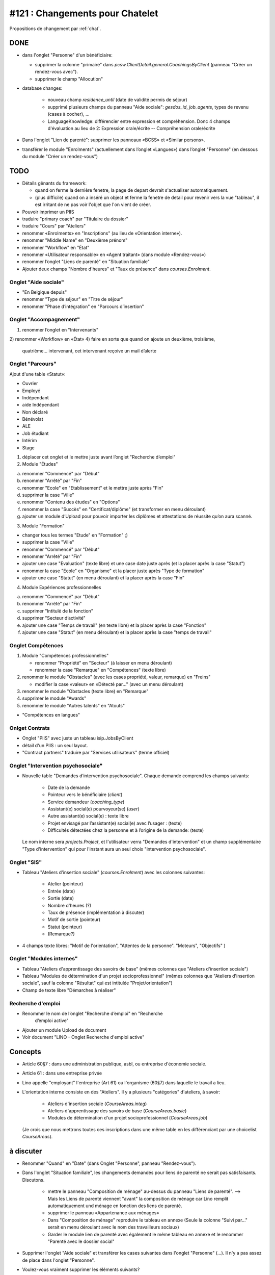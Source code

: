 ================================
#121 : Changements pour Chatelet
================================

.. currentlanguage:: fr


Propositions de changement par :ref:`chat`.

DONE
====

- dans l'onglet "Personne" d'un bénéficiaire:

  - supprimer la colonne "primaire" dans
    `pcsw.ClientDetail.general.CoachingsByClient` 
    (panneau "Créer un rendez-vous avec").
  - supprimer le champ "Allocution"

- database changes:

    - nouveau champ `residence_until` (date de validité permis de
      séjour)
    - supprimé plusieurs champs du panneau "Aide sociale":
      `gesdos_id`, `job_agents`, types de revenu (cases à cocher), ...

    - LanguageKnowledge: différencier entre expression et compréhension.
      Donc 4 champs d'évaluation au lieu de 2: 
      Expression orale/écrite -- Compréhension orale/écrite

- Dans l'onglet "Lien de parenté": supprimer les panneaux «BCSS» et
  «Similar persons».

- transférer le module "Enrolments" (actuellement dans l’onglet
  «Langues») dans l’onglet "Personne" (en dessous du module "Créer un
  rendez-vous")


TODO
====

- Détails gênants du framework:

  - quand on ferme la dernière fenetre, la page de depart devrait
    s'actualiser automatiquement.

  - (plus difficile) quand on a inséré un object et ferme la fenetre
    de detail pour revenir vers la vue "tableau", il est irritant de
    ne pas voir l'objet que l'on vient de créer.

- Pouvoir imprimer un PIIS
- traduire "primary coach" par "Titulaire du dossier"

- traduire "Cours" par "Ateliers"
- renommer «Enrolments» en "Inscriptions" (au lieu de «Orientation
  interne»).

- renommer "Middle Name" en "Deuxième prénom"
- renommer "Workflow" en "État"

- renommer «Utilisateur responsable» en «Agent traitant» (dans module
  «Rendez-vous»)

- renommer l’onglet "Liens de parenté" en "Situation familiale"

- Ajouter deux champs "Nombre d'heures" et "Taux de présence" dans
  `courses.Enrolment`.


 
Onglet "Aide sociale"
---------------------

- "En Belgique depuis"
- renommer "Type de séjour" en "Titre de séjour"
- renommer "Phase d’intégration" en "Parcours d’insertion"


Onglet "Accompagnement"
-----------------------

1) renommer l’onglet en "Intervenants"
2) renommer «Workflow» en «État»
4) faire en sorte que quand on ajoute un deuxième, troisième,
   quatrième... intervenant, cet intervenant reçoive un mail d’alerte



Onglet "Parcours"
-----------------

Ajout d'une table «Statut»:

- Ouvrier
- Employé
- Indépendant
- aide Indépendant
- Non déclaré
- Bénévolat
- ALE
- Job étudiant
- Intérim
- Stage


1) déplacer cet onglet et le mettre juste avant l’onglet "Recherche
   d’emploi"

2) Module "Études"

a. renommer "Commencé" par "Début"
b. renommer "Arrêté" par "Fin"
c. renommer "Ecole" en "Etablissement" et le mettre juste après "Fin"
d. supprimer la case "Ville"
e. renommer "Contenu des études" en "Options"

f. renommer la case "Succès" en "Certificat/diplôme" (et
   transformer en menu déroulant)

g. ajouter un module d’Upload pour pouvoir importer les
   diplômes et attestations de réussite qu’on aura scanné.

3) Module "Formation"

- changer tous les termes "Etude" en "Formation" ;)
- supprimer la case "Ville"
- renommer "Commencé" par "Début"
- renommer "Arrêté" par "Fin"
- ajouter une case "Evaluation" (texte libre) et une case date juste
  après (et la placer après la case "Statut")
- renommer la case "Ecole" en "Organisme" et la placer juste après
  "Type de formation"
- ajouter une case "Statut" (en menu déroulant) et la placer après
  la case "Fin"

4) Module Expériences professionnelles

a. renommer "Commencé" par "Début"
b. renommer "Arrêté" par "Fin"
c. supprimer "Intitulé de la fonction"
d. supprimer "Secteur d’activité"
e. ajouter une case "Temps de travail" (en texte libre) et la placer après la case "Fonction"
f. ajouter une case "Statut" (en menu déroulant) et la placer après  la case "temps de travail"
 

Onglet Compétences
-------------------
 
1) Module "Compétences professionnelles"

   - renommer "Propriété" en "Secteur" (à laisser en menu déroulant)
   - renommer la case "Remarque" en "Compétences" (texte libre)

2) renommer le module "Obstacles" (avec les cases propriété, valeur,
   remarque) en "Freins"

   - modifier la case «valeur» en «Détecté par…" (avec un menu déroulant)

3) renommer le module "Obstacles (texte libre) en "Remarque"
4) supprimer  le module "Awards"
5) renommer le module "Autres talents" en "Atouts"

- "Compétences en langues"

Onlget Contrats 
---------------

- Onglet "PIIS" avec juste un tableau isip.JobsByClient
- détail d'un PIIS : un seul layout. 
- "Contract partners" traduire par "Services utilisateurs" (terme
  officiel)


Onglet "Intervention psychosociale"
-----------------------------------

- Nouvelle table "Demandes d’intervention psychosociale".
  Chaque demande comprend les champs suivants:
    - Date de la demande
    - Pointeur vers le bénéficiaire (`client`)
    - Service demandeur (`coaching_type`)
    - Assistant(e) social(e) pourvoyeur(se) (`user`)
    - Autre assistant(e) social(e) : texte libre
    - Projet envisagé par l’assistant(e) social(e) avec l’usager : (texte)
    - Difficultés détectées chez la personne et à l’origine de la demande: (texte)

  Le nom interne sera `projects.Project`, et l'utilisateur verra
  "Demandes d'intervention" et un champ supplémentaire "Type
  d'intervention" qui pour l'instant aura un seul choix "intervention
  psychosociale".


Onglet "SIS"
------------

- Tableau "Ateliers d'insertion sociale" (`courses.Enrolment`) avec
  les colonnes suivantes:

    - Atelier (pointeur)
    - Entrée (date)
    - Sortie (date)
    - Nombre d'heures (?)
    - Taux de présence (implémentation à discuter)
    - Motif de sortie (pointeur)
    - Statut (pointeur)
    - (Remarque?)

- 4 champs texte libres: "Motif de l'orientation", "Attentes de la
  personne". "Moteurs", "Objectifs" )

Onglet "Modules internes"
-------------------------

- Tableau "Ateliers d'apprentissage des savoirs de base" (mêmes colonnes
  que "Ateliers d'insertion sociale")

- Tableau "Modules de détermination d'un projet socioprofessionnel"
  (mêmes colonnes que "Ateliers d'insertion sociale", sauf la colonne
  "Résultat" qui est intitulée "Projet/orientation")

- Champ de texte libre "Démarches à réaliser"


Recherche d'emploi
------------------

- Renommer le nom de l’onglet "Recherche d’emploi" en "Recherche
   d’emploi active"

- Ajouter un module Upload de document

- Voir document "LINO - Onglet Recherche d'emploi active"



Concepts
========

- Article 60§7 : dans une administration publique, asbl, ou entreprise
  d'économie sociale.

- Article 61 : dans une entreprise privée

- Lino appelle "employant" l'entreprise (Art 61) ou l'organisme (60§7)
  dans laquelle le travail a lieu.

- L'orientation interne consiste en des "Ateliers". Il y a plusieurs
  "catégories" d'ateliers, à savoir:

    - Ateliers d'insertion sociale (`CourseAreas.integ`)
    - Ateliers d'apprentissage des savoirs de base (`CourseAreas.basic`)
    - Modules de détermination d'un projet socioprofessionnel
      (`CourseAreas.job`)

  (Je crois que nous mettrons toutes ces inscriptions dans une même
  table en les différenciant par une choicelist `CourseAreas`).


à discuter
==========

- Renommer "Quand" en "Date" (dans Onglet "Personne", panneau "Rendez-vous").

- Dans l'onglet "Situation familiale", les changements demandés pour
  liens de parenté ne serait pas satisfaisants. Discutons.

    - mettre le panneau "Composition de ménage" au-dessus du panneau
      "Liens de parenté".  --> Mais les Liens de parenté viennent "avant"
      la composition de ménage car Lino remplit automatiquement und ménage
      en fonction des liens de parenté.
    - supprimer le panneau «Appartenance aux ménages»
    - Dans "Composition de ménage" reproduire le tableau en annexe
      (Seule la colonne "Suivi par…" serait en menu déroulant avec le
      nom des travailleurs sociaux)
    - Garder le module lien de parenté avec également le même tableau en
      annexe et le renommer "Parenté avec le dossier social"


- Supprimer l'onglet "Aide sociale" et transférer les cases suivantes
  dans l'onglet "Personne" (...). Il n'y a pas assez de place dans
  l'onglet "Personne". 

- Voulez-vous vraiment supprimer les éléments suivants?
    - medical uploads (p.ex. attestations handicap)
    - aid grantings (sert à imprimer p.ex. attestations de revenu)


- Nouvelle case à cocher "Economie sociale" par contrat de mise à
  l'emploi. --> Plutot par *type* de contrat de mise à l'emploi
  

- (à méditer) Dans module "Rendez-vous", une fois qu’on a indiqué que
  la personne a «quitté», l’info peut disparaitre vu qu’elle s’indique
  de toute façon dans l’onglet "Calendrier", module "Evènements".


- transférer le bouton "a besoin d’un permis de travail" (actuellement
  dans l'onglet "Recherche d'emploi") dans "Personne"


- Dans l'onglet "Accompagnement", supprimer le champ «Refusal
  Reason». Le voulez-vous vraiment?  Alors il faudrait également
  enlever l'action "Refuser" et dire que vous supprimez les dossiers
  refusés. Donc pas de statistiques.
  
- Avez vous pensé à mettre les formations dans les "experiences
  professionnelles"? (et d'enlever le panneau "Formations"
  actuel). C'est le nouveau champ "Statut" qui ferait la
  différence. Une formations serait une experience professionnelle
  avec un statut correspondant.

- Dans l'onglet "Modules internes", le tableau "Modules de
  détermination d'un projet socioprofessionnel" a les mêmes colonnes
  que "Ateliers d'insertion sociale", sauf la colonne "Résultat" qui
  est intitulée "Projet/orientation". Je compte ignorer cette
  différence et mettre "Résultat" partout. D'accord?

